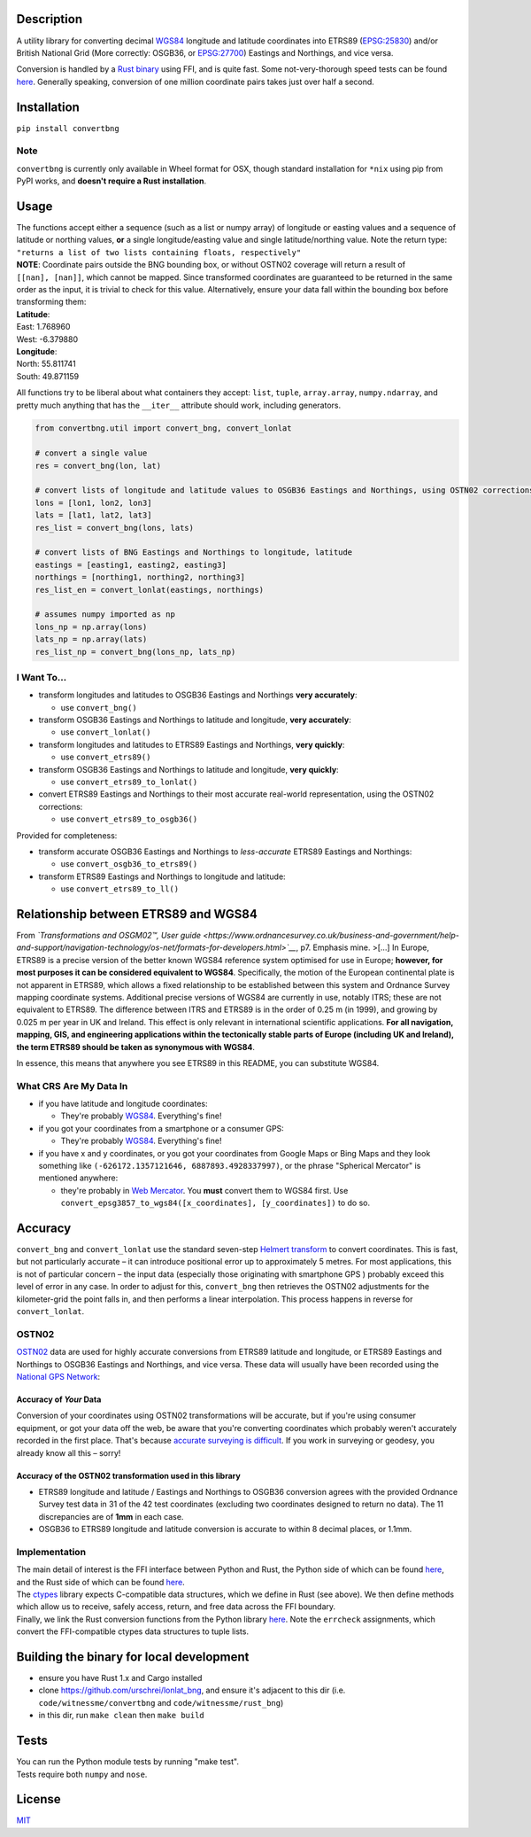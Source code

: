 |Build Status| |MIT licensed| |PyPI Version|

Description
===========

A utility library for converting decimal
`WGS84 <http://spatialreference.org/ref/epsg/wgs-84/>`__ longitude and
latitude coordinates into ETRS89
(`EPSG:25830 <http://spatialreference.org/ref/epsg/etrs89-utm-zone-30n/>`__)
and/or British National Grid (More correctly: OSGB36, or
`EPSG:27700 <http://spatialreference.org/ref/epsg/osgb-1936-british-national-grid/>`__)
Eastings and Northings, and vice versa.

Conversion is handled by a `Rust
binary <https://github.com/urschrei/rust_bng>`__ using FFI, and is quite
fast. Some not-very-thorough speed tests can be found
`here <https://github.com/urschrei/lonlat_bng/blob/master/rust_BNG.ipynb>`__.
Generally speaking, conversion of one million coordinate pairs takes
just over half a second.

Installation
============

``pip install convertbng``

Note
----

``convertbng`` is currently only available in Wheel format for OSX,
though standard installation for ``*nix`` using pip from PyPI works, and
**doesn't require a Rust installation**.

Usage
=====

| The functions accept either a sequence (such as a list or numpy array)
  of longitude or easting values and a sequence of latitude or northing
  values, **or** a single longitude/easting value and single
  latitude/northing value. Note the return type:
| ``"returns a list of two lists containing floats, respectively"``

| **NOTE**: Coordinate pairs outside the BNG bounding box, or without
  OSTN02 coverage will return a result of
| ``[[nan], [nan]]``, which cannot be mapped. Since transformed
  coordinates are guaranteed to be returned in the same order as the
  input, it is trivial to check for this value. Alternatively, ensure
  your data fall within the bounding box before transforming them:

| **Latitude**:
| East: 1.768960
| West: -6.379880
| **Longitude**:
| North: 55.811741
| South: 49.871159

All functions try to be liberal about what containers they accept:
``list``, ``tuple``, ``array.array``, ``numpy.ndarray``, and pretty much
anything that has the ``__iter__`` attribute should work, including
generators.

.. code:: python

    from convertbng.util import convert_bng, convert_lonlat

    # convert a single value
    res = convert_bng(lon, lat)

    # convert lists of longitude and latitude values to OSGB36 Eastings and Northings, using OSTN02 corrections
    lons = [lon1, lon2, lon3]
    lats = [lat1, lat2, lat3]
    res_list = convert_bng(lons, lats)

    # convert lists of BNG Eastings and Northings to longitude, latitude
    eastings = [easting1, easting2, easting3]
    northings = [northing1, northing2, northing3]
    res_list_en = convert_lonlat(eastings, northings)

    # assumes numpy imported as np
    lons_np = np.array(lons)
    lats_np = np.array(lats)
    res_list_np = convert_bng(lons_np, lats_np)

I Want To…
----------

-  transform longitudes and latitudes to OSGB36 Eastings and Northings
   **very accurately**:

   -  use ``convert_bng()``

-  transform OSGB36 Eastings and Northings to latitude and longitude,
   **very accurately**:

   -  use ``convert_lonlat()``

-  transform longitudes and latitudes to ETRS89 Eastings and Northings,
   **very quickly**:

   -  use ``convert_etrs89()``

-  transform OSGB36 Eastings and Northings to latitude and longitude,
   **very quickly**:

   -  use ``convert_etrs89_to_lonlat()``

-  convert ETRS89 Eastings and Northings to their most accurate
   real-world representation, using the OSTN02 corrections:

   -  use ``convert_etrs89_to_osgb36()``

Provided for completeness:

-  transform accurate OSGB36 Eastings and Northings to *less-accurate*
   ETRS89 Eastings and Northings:

   -  use ``convert_osgb36_to_etrs89()``

-  transform ETRS89 Eastings and Northings to longitude and latitude:

   -  use ``convert_etrs89_to_ll()``

Relationship between ETRS89 and WGS84
=====================================

From *`Transformations and OSGM02™, User
guide <https://www.ordnancesurvey.co.uk/business-and-government/help-and-support/navigation-technology/os-net/formats-for-developers.html>`__*,
p7. Emphasis mine. >[…] In Europe, ETRS89 is a precise version of the
better known WGS84 reference system optimised for use in Europe;
**however, for most purposes it can be considered equivalent to WGS84**.
Specifically, the motion of the European continental plate is not
apparent in ETRS89, which allows a fixed relationship to be established
between this system and Ordnance Survey mapping coordinate systems.
Additional precise versions of WGS84 are currently in use, notably ITRS;
these are not equivalent to ETRS89. The difference between ITRS and
ETRS89 is in the order of 0.25 m (in 1999), and growing by 0.025 m per
year in UK and Ireland. This effect is only relevant in international
scientific applications. **For all navigation, mapping, GIS, and
engineering applications within the tectonically stable parts of Europe
(including UK and Ireland), the term ETRS89 should be taken as
synonymous with WGS84**.

In essence, this means that anywhere you see ETRS89 in this README, you
can substitute WGS84.

What CRS Are My Data In
-----------------------

-  if you have latitude and longitude coordinates:

   -  They're probably
      `WGS84 <http://spatialreference.org/ref/epsg/wgs-84/>`__.
      Everything's fine!

-  if you got your coordinates from a smartphone or a consumer GPS:

   -  They're probably
      `WGS84 <http://spatialreference.org/ref/epsg/wgs-84/>`__.
      Everything's fine!

-  if you have x and y coordinates, or you got your coordinates from
   Google Maps or Bing Maps and they look something like
   ``(-626172.1357121646, 6887893.4928337997)``, or the phrase
   "Spherical Mercator" is mentioned anywhere:

   -  they're probably in `Web
      Mercator <http://spatialreference.org/ref/sr-org/6864/>`__. You
      **must** convert them to WGS84 first. Use
      ``convert_epsg3857_to_wgs84([x_coordinates], [y_coordinates])`` to
      do so.

Accuracy
========

``convert_bng`` and ``convert_lonlat`` use the standard seven-step
`Helmert
transform <https://en.wikipedia.org/wiki/Helmert_transformation>`__ to
convert coordinates. This is fast, but not particularly accurate – it
can introduce positional error up to approximately 5 metres. For most
applications, this is not of particular concern – the input data
(especially those originating with smartphone GPS ) probably exceed this
level of error in any case. In order to adjust for this, ``convert_bng``
then retrieves the OSTN02 adjustments for the kilometer-grid the point
falls in, and then performs a linear interpolation. This process happens
in reverse for ``convert_lonlat``.

OSTN02
------

`OSTN02 <https://www.ordnancesurvey.co.uk/business-and-government/help-and-support/navigation-technology/os-net/surveying.html>`__
data are used for highly accurate conversions from ETRS89 latitude and
longitude, or ETRS89 Eastings and Northings to OSGB36 Eastings and
Northings, and vice versa. These data will usually have been recorded
using the `National GPS
Network <https://www.ordnancesurvey.co.uk/business-and-government/products/os-net/index.html>`__:

Accuracy of *Your* Data
~~~~~~~~~~~~~~~~~~~~~~~

Conversion of your coordinates using OSTN02 transformations will be
accurate, but if you're using consumer equipment, or got your data off
the web, be aware that you're converting coordinates which probably
weren't accurately recorded in the first place. That's because `accurate
surveying is
difficult <https://www.ordnancesurvey.co.uk/business-and-government/help-and-support/navigation-technology/os-net/surveying.html>`__.
If you work in surveying or geodesy, you already know all this – sorry!

Accuracy of the OSTN02 transformation used in this library
~~~~~~~~~~~~~~~~~~~~~~~~~~~~~~~~~~~~~~~~~~~~~~~~~~~~~~~~~~

-  ETRS89 longitude and latitude / Eastings and Northings to OSGB36
   conversion agrees with the provided Ordnance Survey test data in 31
   of the 42 test coordinates (excluding two coordinates designed to
   return no data). The 11 discrepancies are of **1mm** in each case.
-  OSGB36 to ETRS89 longitude and latitude conversion is accurate to
   within 8 decimal places, or 1.1mm.

|OSTN02|

Implementation
--------------

| The main detail of interest is the FFI interface between Python and
  Rust, the Python side of which can be found
  `here <https://github.com/urschrei/convertbng/blob/master/convertbng/util.py#L50-L99>`__,
  and the Rust side of which can be found
  `here <https://github.com/urschrei/rust_bng/blob/master/src/lib.rs#L158-L180>`__.
| The `ctypes <https://docs.python.org/2/library/ctypes.html>`__ library
  expects C-compatible data structures, which we define in Rust (see
  above). We then define methods which allow us to receive, safely
  access, return, and free data across the FFI boundary.
| Finally, we link the Rust conversion functions from the Python library
  `here <https://github.com/urschrei/convertbng/blob/master/convertbng/util.py#L102-L126>`__.
  Note the ``errcheck`` assignments, which convert the FFI-compatible
  ctypes data structures to tuple lists.

Building the binary for local development
=========================================

-  ensure you have Rust 1.x and Cargo installed
-  clone https://github.com/urschrei/lonlat\_bng, and ensure it's
   adjacent to this dir (i.e. ``code/witnessme/convertbng`` and
   ``code/witnessme/rust_bng``)
-  in this dir, run ``make clean`` then ``make build``

Tests
=====

| You can run the Python module tests by running "make test".
| Tests require both ``numpy`` and ``nose``.

License
=======

`MIT <license.txt>`__

.. |Build Status| image:: https://travis-ci.org/urschrei/convertbng.png?branch=master
   :target: https://travis-ci.org/urschrei/convertbng
.. |MIT licensed| image:: https://img.shields.io/badge/license-MIT-blue.svg
   :target: license.txt
.. |PyPI Version| image:: https://img.shields.io/pypi/v/convertbng.svg
   :target: https://pypi.python.org/pypi/convertbng
.. |OSTN02| image:: ostn002_s.gif
   :target: %22OSTN02%22
